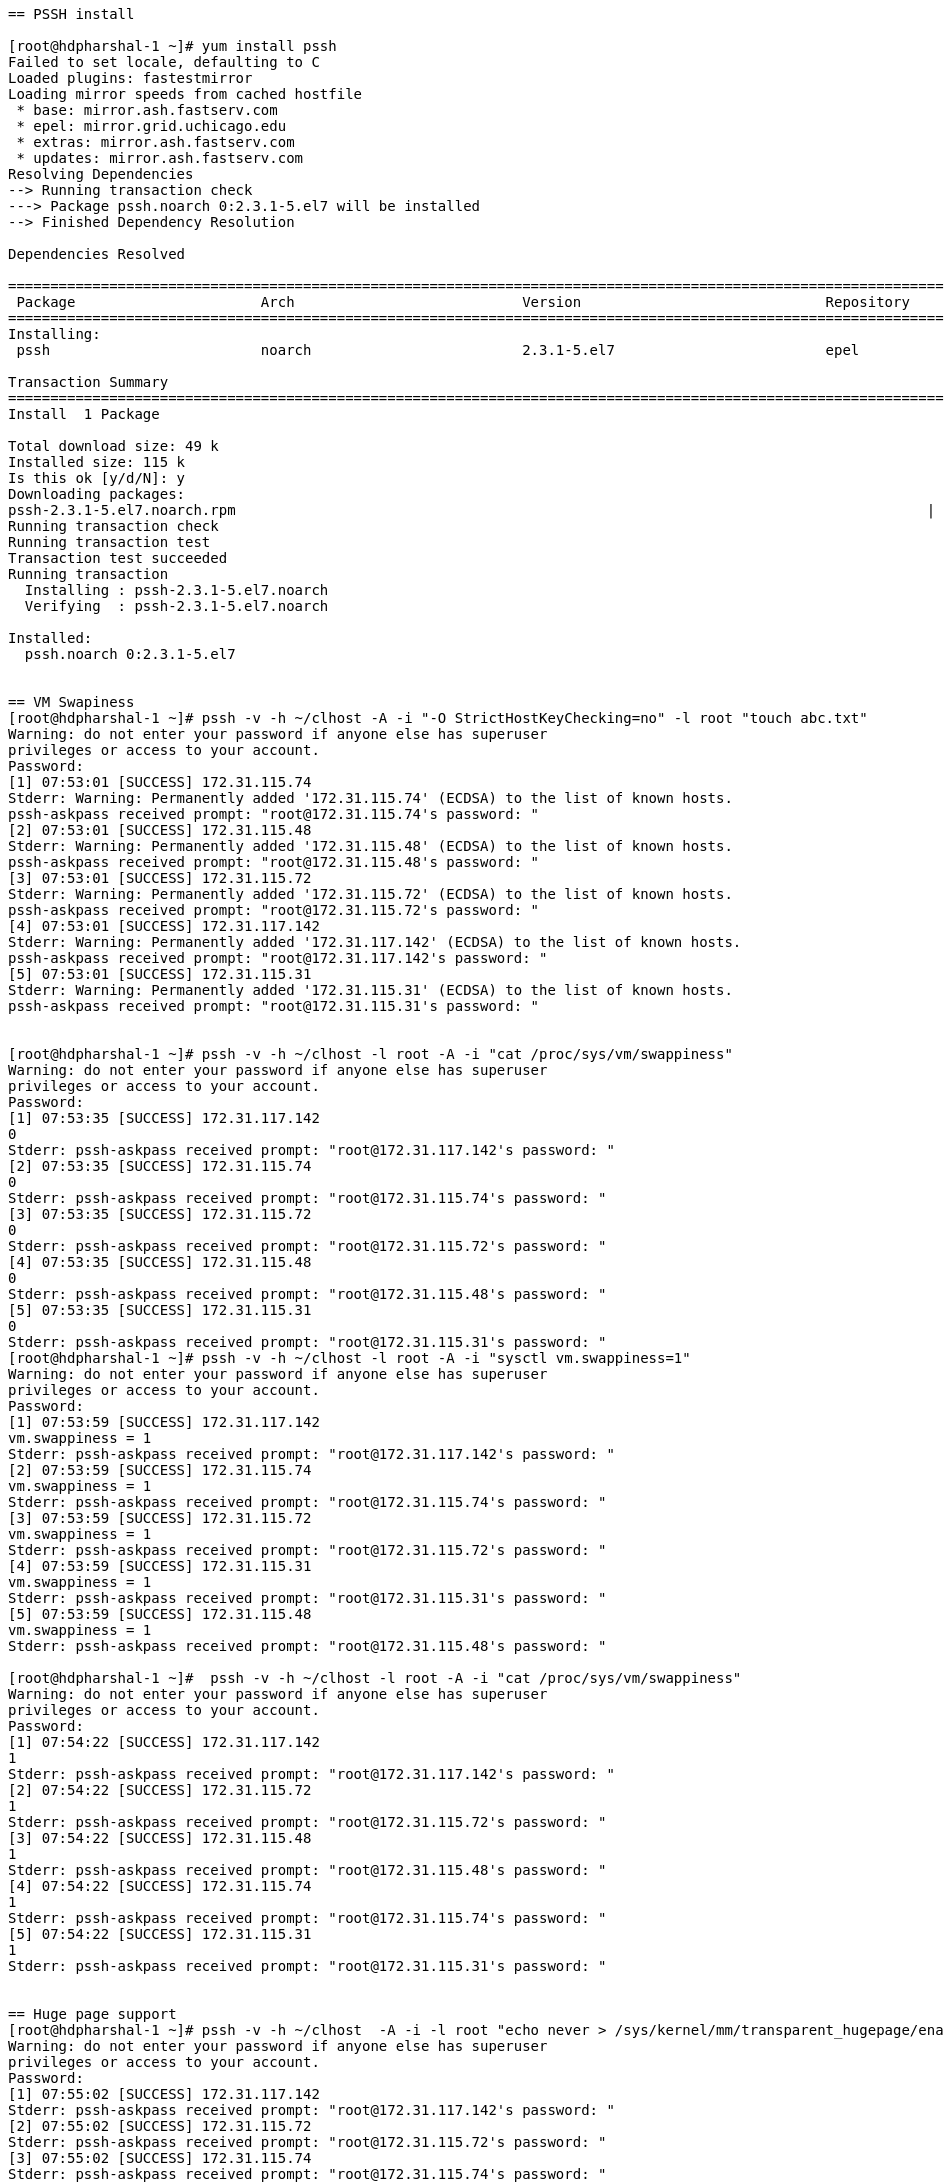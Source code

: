 ....
== PSSH install

[root@hdpharshal-1 ~]# yum install pssh
Failed to set locale, defaulting to C
Loaded plugins: fastestmirror
Loading mirror speeds from cached hostfile
 * base: mirror.ash.fastserv.com
 * epel: mirror.grid.uchicago.edu
 * extras: mirror.ash.fastserv.com
 * updates: mirror.ash.fastserv.com
Resolving Dependencies
--> Running transaction check
---> Package pssh.noarch 0:2.3.1-5.el7 will be installed
--> Finished Dependency Resolution

Dependencies Resolved

====================================================================================================================================
 Package                      Arch                           Version                             Repository                    Size
====================================================================================================================================
Installing:
 pssh                         noarch                         2.3.1-5.el7                         epel                          49 k

Transaction Summary
====================================================================================================================================
Install  1 Package

Total download size: 49 k
Installed size: 115 k
Is this ok [y/d/N]: y
Downloading packages:
pssh-2.3.1-5.el7.noarch.rpm                                                                                  |  49 kB  00:00:00     
Running transaction check
Running transaction test
Transaction test succeeded
Running transaction
  Installing : pssh-2.3.1-5.el7.noarch                                                                                          1/1 
  Verifying  : pssh-2.3.1-5.el7.noarch                                                                                          1/1 

Installed:
  pssh.noarch 0:2.3.1-5.el7                                                                                                         


== VM Swapiness
[root@hdpharshal-1 ~]# pssh -v -h ~/clhost -A -i "-O StrictHostKeyChecking=no" -l root "touch abc.txt"
Warning: do not enter your password if anyone else has superuser
privileges or access to your account.
Password: 
[1] 07:53:01 [SUCCESS] 172.31.115.74
Stderr: Warning: Permanently added '172.31.115.74' (ECDSA) to the list of known hosts.
pssh-askpass received prompt: "root@172.31.115.74's password: "
[2] 07:53:01 [SUCCESS] 172.31.115.48
Stderr: Warning: Permanently added '172.31.115.48' (ECDSA) to the list of known hosts.
pssh-askpass received prompt: "root@172.31.115.48's password: "
[3] 07:53:01 [SUCCESS] 172.31.115.72
Stderr: Warning: Permanently added '172.31.115.72' (ECDSA) to the list of known hosts.
pssh-askpass received prompt: "root@172.31.115.72's password: "
[4] 07:53:01 [SUCCESS] 172.31.117.142
Stderr: Warning: Permanently added '172.31.117.142' (ECDSA) to the list of known hosts.
pssh-askpass received prompt: "root@172.31.117.142's password: "
[5] 07:53:01 [SUCCESS] 172.31.115.31
Stderr: Warning: Permanently added '172.31.115.31' (ECDSA) to the list of known hosts.
pssh-askpass received prompt: "root@172.31.115.31's password: "


[root@hdpharshal-1 ~]# pssh -v -h ~/clhost -l root -A -i "cat /proc/sys/vm/swappiness"
Warning: do not enter your password if anyone else has superuser
privileges or access to your account.
Password: 
[1] 07:53:35 [SUCCESS] 172.31.117.142
0
Stderr: pssh-askpass received prompt: "root@172.31.117.142's password: "
[2] 07:53:35 [SUCCESS] 172.31.115.74
0
Stderr: pssh-askpass received prompt: "root@172.31.115.74's password: "
[3] 07:53:35 [SUCCESS] 172.31.115.72
0
Stderr: pssh-askpass received prompt: "root@172.31.115.72's password: "
[4] 07:53:35 [SUCCESS] 172.31.115.48
0
Stderr: pssh-askpass received prompt: "root@172.31.115.48's password: "
[5] 07:53:35 [SUCCESS] 172.31.115.31
0
Stderr: pssh-askpass received prompt: "root@172.31.115.31's password: "
[root@hdpharshal-1 ~]# pssh -v -h ~/clhost -l root -A -i "sysctl vm.swappiness=1"
Warning: do not enter your password if anyone else has superuser
privileges or access to your account.
Password: 
[1] 07:53:59 [SUCCESS] 172.31.117.142
vm.swappiness = 1
Stderr: pssh-askpass received prompt: "root@172.31.117.142's password: "
[2] 07:53:59 [SUCCESS] 172.31.115.74
vm.swappiness = 1
Stderr: pssh-askpass received prompt: "root@172.31.115.74's password: "
[3] 07:53:59 [SUCCESS] 172.31.115.72
vm.swappiness = 1
Stderr: pssh-askpass received prompt: "root@172.31.115.72's password: "
[4] 07:53:59 [SUCCESS] 172.31.115.31
vm.swappiness = 1
Stderr: pssh-askpass received prompt: "root@172.31.115.31's password: "
[5] 07:53:59 [SUCCESS] 172.31.115.48
vm.swappiness = 1
Stderr: pssh-askpass received prompt: "root@172.31.115.48's password: "

[root@hdpharshal-1 ~]#  pssh -v -h ~/clhost -l root -A -i "cat /proc/sys/vm/swappiness"
Warning: do not enter your password if anyone else has superuser
privileges or access to your account.
Password: 
[1] 07:54:22 [SUCCESS] 172.31.117.142
1
Stderr: pssh-askpass received prompt: "root@172.31.117.142's password: "
[2] 07:54:22 [SUCCESS] 172.31.115.72
1
Stderr: pssh-askpass received prompt: "root@172.31.115.72's password: "
[3] 07:54:22 [SUCCESS] 172.31.115.48
1
Stderr: pssh-askpass received prompt: "root@172.31.115.48's password: "
[4] 07:54:22 [SUCCESS] 172.31.115.74
1
Stderr: pssh-askpass received prompt: "root@172.31.115.74's password: "
[5] 07:54:22 [SUCCESS] 172.31.115.31
1
Stderr: pssh-askpass received prompt: "root@172.31.115.31's password: "


== Huge page support
[root@hdpharshal-1 ~]# pssh -v -h ~/clhost  -A -i -l root "echo never > /sys/kernel/mm/transparent_hugepage/enabled"
Warning: do not enter your password if anyone else has superuser
privileges or access to your account.
Password: 
[1] 07:55:02 [SUCCESS] 172.31.117.142
Stderr: pssh-askpass received prompt: "root@172.31.117.142's password: "
[2] 07:55:02 [SUCCESS] 172.31.115.72
Stderr: pssh-askpass received prompt: "root@172.31.115.72's password: "
[3] 07:55:02 [SUCCESS] 172.31.115.74
Stderr: pssh-askpass received prompt: "root@172.31.115.74's password: "
[4] 07:55:02 [SUCCESS] 172.31.115.48
Stderr: pssh-askpass received prompt: "root@172.31.115.48's password: "
[5] 07:55:02 [SUCCESS] 172.31.115.31
Stderr: pssh-askpass received prompt: "root@172.31.115.31's password: "
[root@hdpharshal-1 ~]# pssh -v -h ~/clhost  -A -i -l root "echo never > /sys/kernel/mm/transparent_hugepage/enabled"
Warning: do not enter your password if anyone else has superuser
privileges or access to your account.
Password: 
[1] 07:55:20 [SUCCESS] 172.31.115.72
Stderr: pssh-askpass received prompt: "root@172.31.115.72's password: "
[2] 07:55:20 [SUCCESS] 172.31.115.74
Stderr: pssh-askpass received prompt: "root@172.31.115.74's password: "
[3] 07:55:20 [SUCCESS] 172.31.117.142
Stderr: pssh-askpass received prompt: "root@172.31.117.142's password: "
[4] 07:55:20 [SUCCESS] 172.31.115.48
Stderr: pssh-askpass received prompt: "root@172.31.115.48's password: "
[5] 07:55:20 [SUCCESS] 172.31.115.31
Stderr: pssh-askpass received prompt: "root@172.31.115.31's password: "



== IPV6 check and disable
[root@hdpharshal-1 transparent_hugepage]# pssh -v -h ~/clhost  -A -i -l root "ip link show"
Warning: do not enter your password if anyone else has superuser
privileges or access to your account.
Password: 
[1] 07:56:43 [SUCCESS] 172.31.117.142
1: lo: <LOOPBACK,UP,LOWER_UP> mtu 65536 qdisc noqueue state UNKNOWN mode DEFAULT group default qlen 1000
    link/loopback 00:00:00:00:00:00 brd 00:00:00:00:00:00
2: eth0: <BROADCAST,MULTICAST,UP,LOWER_UP> mtu 1460 qdisc mq state UP mode DEFAULT group default qlen 1000
    link/ether 42:01:ac:1f:75:8e brd ff:ff:ff:ff:ff:ff
Stderr: pssh-askpass received prompt: "root@172.31.117.142's password: "
[2] 07:56:43 [SUCCESS] 172.31.115.72
1: lo: <LOOPBACK,UP,LOWER_UP> mtu 65536 qdisc noqueue state UNKNOWN mode DEFAULT group default qlen 1000
    link/loopback 00:00:00:00:00:00 brd 00:00:00:00:00:00
2: eth0: <BROADCAST,MULTICAST,UP,LOWER_UP> mtu 1460 qdisc mq state UP mode DEFAULT group default qlen 1000
    link/ether 42:01:ac:1f:73:48 brd ff:ff:ff:ff:ff:ff
Stderr: pssh-askpass received prompt: "root@172.31.115.72's password: "
[3] 07:56:43 [SUCCESS] 172.31.115.48
1: lo: <LOOPBACK,UP,LOWER_UP> mtu 65536 qdisc noqueue state UNKNOWN mode DEFAULT group default qlen 1000
    link/loopback 00:00:00:00:00:00 brd 00:00:00:00:00:00
2: eth0: <BROADCAST,MULTICAST,UP,LOWER_UP> mtu 1460 qdisc mq state UP mode DEFAULT group default qlen 1000
    link/ether 42:01:ac:1f:73:30 brd ff:ff:ff:ff:ff:ff
Stderr: pssh-askpass received prompt: "root@172.31.115.48's password: "
[4] 07:56:43 [SUCCESS] 172.31.115.74
1: lo: <LOOPBACK,UP,LOWER_UP> mtu 65536 qdisc noqueue state UNKNOWN mode DEFAULT group default qlen 1000
    link/loopback 00:00:00:00:00:00 brd 00:00:00:00:00:00
2: eth0: <BROADCAST,MULTICAST,UP,LOWER_UP> mtu 1460 qdisc mq state UP mode DEFAULT group default qlen 1000
    link/ether 42:01:ac:1f:73:4a brd ff:ff:ff:ff:ff:ff
Stderr: pssh-askpass received prompt: "root@172.31.115.74's password: "
[5] 07:56:43 [SUCCESS] 172.31.115.31
1: lo: <LOOPBACK,UP,LOWER_UP> mtu 65536 qdisc noqueue state UNKNOWN mode DEFAULT group default qlen 1000
    link/loopback 00:00:00:00:00:00 brd 00:00:00:00:00:00
2: eth0: <BROADCAST,MULTICAST,UP,LOWER_UP> mtu 1460 qdisc mq state UP mode DEFAULT group default qlen 1000
    link/ether 42:01:ac:1f:73:1f brd ff:ff:ff:ff:ff:ff
Stderr: pssh-askpass received prompt: "root@172.31.115.31's password: "



[root@hdpharshal-1 transparent_hugepage]# pssh -v -h clhost -A -i -l root "sysctl -w net.ipv6.conf.all.disable_ipv6=1"
Could not open hosts file: No such file or directory
[root@hdpharshal-1 transparent_hugepage]# cd /
[root@hdpharshal-1 /]# pssh -v -h clhost -A -i -l root "sysctl -w net.ipv6.conf.all.disable_ipv6=1"
Could not open hosts file: No such file or directory
[root@hdpharshal-1 /]# ls
bin  boot  dev  etc  home  lib  lib64  media  mnt  opt  proc  root  run  sbin  srv  sys  tmp  usr  var
[root@hdpharshal-1 /]# cd ~
[root@hdpharshal-1 ~]# ls
abc.txt  clhost
[root@hdpharshal-1 ~]# pssh -v -h clhost -A -i -l root "sysctl -w net.ipv6.conf.all.disable_ipv6=1"
Warning: do not enter your password if anyone else has superuser
privileges or access to your account.
Password: 
[1] 08:02:12 [SUCCESS] 172.31.115.72
net.ipv6.conf.all.disable_ipv6 = 1
Stderr: pssh-askpass received prompt: "root@172.31.115.72's password: "
[2] 08:02:12 [SUCCESS] 172.31.117.142
net.ipv6.conf.all.disable_ipv6 = 1
Stderr: pssh-askpass received prompt: "root@172.31.117.142's password: "
[3] 08:02:12 [SUCCESS] 172.31.115.31
net.ipv6.conf.all.disable_ipv6 = 1
Stderr: pssh-askpass received prompt: "root@172.31.115.31's password: "
[4] 08:02:12 [SUCCESS] 172.31.115.74
net.ipv6.conf.all.disable_ipv6 = 1
Stderr: pssh-askpass received prompt: "root@172.31.115.74's password: "
[5] 08:02:12 [SUCCESS] 172.31.115.48
net.ipv6.conf.all.disable_ipv6 = 1
Stderr: pssh-askpass received prompt: "root@172.31.115.48's password: "


[root@hdpharshal-1 ~]# pssh -v -h clhost -A -i -l root "sysctl -w net.ipv6.conf.default.disable_ipv6=1"
Warning: do not enter your password if anyone else has superuser
privileges or access to your account.
Password: 
[1] 08:04:35 [SUCCESS] 172.31.117.142
net.ipv6.conf.default.disable_ipv6 = 1
Stderr: pssh-askpass received prompt: "root@172.31.117.142's password: "
[2] 08:04:35 [SUCCESS] 172.31.115.72
net.ipv6.conf.default.disable_ipv6 = 1
Stderr: pssh-askpass received prompt: "root@172.31.115.72's password: "
[3] 08:04:35 [SUCCESS] 172.31.115.48
net.ipv6.conf.default.disable_ipv6 = 1
Stderr: pssh-askpass received prompt: "root@172.31.115.48's password: "
[4] 08:04:35 [SUCCESS] 172.31.115.74
net.ipv6.conf.default.disable_ipv6 = 1
Stderr: pssh-askpass received prompt: "root@172.31.115.74's password: "
[5] 08:04:35 [SUCCESS] 172.31.115.31
net.ipv6.conf.default.disable_ipv6 = 1
Stderr: pssh-askpass received prompt: "root@172.31.115.31's password: "



== Hosts 
[root@hdpharshal-1 ~]# scp /etc/hosts root@hdpharshal-2:/etc/hosts
The authenticity of host 'hdpharshal-2 (172.31.115.48)' can't be established.
ECDSA key fingerprint is SHA256:y5NJuzW9kis88ppAcqtfzYDZbWoEjEwbwNNYihCh/w0.
ECDSA key fingerprint is MD5:c8:57:d0:02:f8:49:ad:1e:7c:9c:61:1b:f4:24:26:22.
Are you sure you want to continue connecting (yes/no)? yes
Warning: Permanently added 'hdpharshal-2' (ECDSA) to the list of known hosts.
root@hdpharshal-2's password: 
hosts                                                                                             100%  524    35.6KB/s   00:00    
[root@hdpharshal-1 ~]# scp /etc/hosts root@hdpharshal-3:/etc/hosts
The authenticity of host 'hdpharshal-3 (172.31.117.142)' can't be established.
ECDSA key fingerprint is SHA256:laz8hYavGhXoBn9+cTXxe0h8BxepRQrXvBjLL6dX58k.
ECDSA key fingerprint is MD5:30:58:6d:4c:9d:bc:44:9b:86:ed:06:4d:52:de:4e:20.
Are you sure you want to continue connecting (yes/no)? yes
Warning: Permanently added 'hdpharshal-3' (ECDSA) to the list of known hosts.
root@hdpharshal-3's password: 
hosts                                                                                             100%  524   370.3KB/s   00:00    
[root@hdpharshal-1 ~]# scp /etc/hosts root@hdpharshal-4:/etc/hosts
The authenticity of host 'hdpharshal-4 (172.31.115.72)' can't be established.
ECDSA key fingerprint is SHA256:8heAR7OnVCeKTX59qspJTWXS6xFisSHg+YEupYBjPiU.
ECDSA key fingerprint is MD5:23:5f:f5:68:94:49:15:14:bf:4f:ac:d1:fe:11:7e:7a.
Are you sure you want to continue connecting (yes/no)? yes
Warning: Permanently added 'hdpharshal-4' (ECDSA) to the list of known hosts.
root@hdpharshal-4's password: 
hosts                                                                                             100%  524   402.7KB/s   00:00    
[root@hdpharshal-1 ~]# scp /etc/hosts root@hdpharshal-5:/etc/hosts
The authenticity of host 'hdpharshal-5 (172.31.115.31)' can't be established.
ECDSA key fingerprint is SHA256:OFuTKzJzuWMphsGO0o74b6R1wXooBcuXwbmAMNRWAc4.
ECDSA key fingerprint is MD5:ab:0a:30:2e:8d:e8:8e:b2:f7:61:b9:77:19:40:31:40.
Are you sure you want to continue connecting (yes/no)? yes
Warning: Permanently added 'hdpharshal-5' (ECDSA) to the list of known hosts.
root@hdpharshal-5's password: 
hosts                                                                                             100%  524   328.3KB/s   00:00    


== nscd and ntpd 


[root@hdpharshal-1 ~]# pssh -v -h ~/clhost -l root -A -i "service nscd status"
Warning: do not enter your password if anyone else has superuser
privileges or access to your account.
Password: 
[1] 08:14:13 [SUCCESS] 172.31.117.142
● nscd.service - Name Service Cache Daemon
   Loaded: loaded (/usr/lib/systemd/system/nscd.service; enabled; vendor preset: disabled)
   Active: active (running) since Wed 2019-12-04 07:44:26 PST; 29min ago
 Main PID: 1475 (nscd)
   CGroup: /system.slice/nscd.service
           └─1475 /usr/sbin/nscd

Dec 04 07:44:27 hdpharshal-3.gce.cloudera.com nscd[1475]: 1475 monitoring file `/etc/group` (8)
Dec 04 07:44:27 hdpharshal-3.gce.cloudera.com nscd[1475]: 1475 monitoring directory `/etc` (2)
Dec 04 07:44:27 hdpharshal-3.gce.cloudera.com nscd[1475]: 1475 monitoring file `/etc/passwd` (7)
Dec 04 07:44:27 hdpharshal-3.gce.cloudera.com nscd[1475]: 1475 monitoring directory `/etc` (2)
Dec 04 07:44:27 hdpharshal-3.gce.cloudera.com nscd[1475]: 1475 monitoring file `/etc/group` (8)
Dec 04 07:44:27 hdpharshal-3.gce.cloudera.com nscd[1475]: 1475 monitoring directory `/etc` (2)
Dec 04 07:44:38 hdpharshal-3.gce.cloudera.com nscd[1475]: 1475 monitoring file `/etc/resolv.conf` (5)
Dec 04 07:44:38 hdpharshal-3.gce.cloudera.com nscd[1475]: 1475 monitoring directory `/etc` (2)
Dec 04 07:44:45 hdpharshal-3.gce.cloudera.com nscd[1475]: 1475 checking for monitored file `/etc/netgroup': No such file or directory
Dec 04 08:11:09 hdpharshal-3.gce.cloudera.com nscd[1475]: 1475 monitored file `/etc/hosts` was written to
Stderr: pssh-askpass received prompt: "root@172.31.117.142's password: "
Redirecting to /bin/systemctl status nscd.service
[2] 08:14:13 [SUCCESS] 172.31.115.72
● nscd.service - Name Service Cache Daemon
   Loaded: loaded (/usr/lib/systemd/system/nscd.service; enabled; vendor preset: disabled)
   Active: active (running) since Wed 2019-12-04 07:43:56 PST; 30min ago
 Main PID: 1473 (nscd)
   CGroup: /system.slice/nscd.service
           └─1473 /usr/sbin/nscd

Dec 04 07:43:58 hdpharshal-4.gce.cloudera.com nscd[1473]: 1473 monitoring file `/etc/group` (8)
Dec 04 07:43:58 hdpharshal-4.gce.cloudera.com nscd[1473]: 1473 monitoring directory `/etc` (2)
Dec 04 07:43:58 hdpharshal-4.gce.cloudera.com nscd[1473]: 1473 monitoring file `/etc/passwd` (7)
Dec 04 07:43:58 hdpharshal-4.gce.cloudera.com nscd[1473]: 1473 monitoring directory `/etc` (2)
Dec 04 07:43:58 hdpharshal-4.gce.cloudera.com nscd[1473]: 1473 monitoring file `/etc/group` (8)
Dec 04 07:43:58 hdpharshal-4.gce.cloudera.com nscd[1473]: 1473 monitoring directory `/etc` (2)
Dec 04 07:44:09 hdpharshal-4.gce.cloudera.com nscd[1473]: 1473 monitoring file `/etc/resolv.conf` (5)
Dec 04 07:44:09 hdpharshal-4.gce.cloudera.com nscd[1473]: 1473 monitoring directory `/etc` (2)
Dec 04 07:44:15 hdpharshal-4.gce.cloudera.com nscd[1473]: 1473 checking for monitored file `/etc/netgroup': No such file or directory
Dec 04 08:11:25 hdpharshal-4.gce.cloudera.com nscd[1473]: 1473 monitored file `/etc/hosts` was written to
Stderr: pssh-askpass received prompt: "root@172.31.115.72's password: "
Redirecting to /bin/systemctl status nscd.service
[3] 08:14:13 [SUCCESS] 172.31.115.74
● nscd.service - Name Service Cache Daemon
   Loaded: loaded (/usr/lib/systemd/system/nscd.service; enabled; vendor preset: disabled)
   Active: active (running) since Wed 2019-12-04 07:44:04 PST; 30min ago
 Main PID: 1471 (nscd)
   CGroup: /system.slice/nscd.service
           └─1471 /usr/sbin/nscd

Dec 04 07:44:06 hdpharshal-1.gce.cloudera.com nscd[1471]: 1471 monitoring directory `/etc` (2)
Dec 04 07:44:17 hdpharshal-1.gce.cloudera.com nscd[1471]: 1471 monitoring file `/etc/resolv.conf` (5)
Dec 04 07:44:17 hdpharshal-1.gce.cloudera.com nscd[1471]: 1471 monitoring directory `/etc` (2)
Dec 04 07:44:23 hdpharshal-1.gce.cloudera.com nscd[1471]: 1471 checking for monitored file `/etc/netgroup': No such file or directory
Dec 04 08:09:05 hdpharshal-1.gce.cloudera.com nscd[1471]: 1471 monitored file `/etc/hosts` was moved, removing watch
Dec 04 08:09:05 hdpharshal-1.gce.cloudera.com nscd[1471]: 1471 monitored file `/etc/hosts` was created, adding watch
Dec 04 08:09:05 hdpharshal-1.gce.cloudera.com nscd[1471]: 1471 monitored file `/etc/hosts` was written to
Dec 04 08:09:45 hdpharshal-1.gce.cloudera.com nscd[1471]: 1471 monitored file `/etc/hosts` was moved, removing watch
Dec 04 08:09:45 hdpharshal-1.gce.cloudera.com nscd[1471]: 1471 monitored file `/etc/hosts` was created, adding watch
Dec 04 08:09:45 hdpharshal-1.gce.cloudera.com nscd[1471]: 1471 monitored file `/etc/hosts` was written to
Stderr: pssh-askpass received prompt: "root@172.31.115.74's password: "
Redirecting to /bin/systemctl status nscd.service
[4] 08:14:13 [SUCCESS] 172.31.115.31
● nscd.service - Name Service Cache Daemon
   Loaded: loaded (/usr/lib/systemd/system/nscd.service; enabled; vendor preset: disabled)
   Active: active (running) since Wed 2019-12-04 07:44:18 PST; 29min ago
 Main PID: 1472 (nscd)
   CGroup: /system.slice/nscd.service
           └─1472 /usr/sbin/nscd

Dec 04 07:44:19 hdpharshal-5.gce.cloudera.com nscd[1472]: 1472 monitoring file `/etc/group` (8)
Dec 04 07:44:19 hdpharshal-5.gce.cloudera.com nscd[1472]: 1472 monitoring directory `/etc` (2)
Dec 04 07:44:19 hdpharshal-5.gce.cloudera.com nscd[1472]: 1472 monitoring file `/etc/passwd` (7)
Dec 04 07:44:19 hdpharshal-5.gce.cloudera.com nscd[1472]: 1472 monitoring directory `/etc` (2)
Dec 04 07:44:19 hdpharshal-5.gce.cloudera.com nscd[1472]: 1472 monitoring file `/etc/group` (8)
Dec 04 07:44:19 hdpharshal-5.gce.cloudera.com nscd[1472]: 1472 monitoring directory `/etc` (2)
Dec 04 07:44:31 hdpharshal-5.gce.cloudera.com nscd[1472]: 1472 monitoring file `/etc/resolv.conf` (5)
Dec 04 07:44:31 hdpharshal-5.gce.cloudera.com nscd[1472]: 1472 monitoring directory `/etc` (2)
Dec 04 07:44:37 hdpharshal-5.gce.cloudera.com nscd[1472]: 1472 checking for monitored file `/etc/netgroup': No such file or directory
Dec 04 08:12:59 hdpharshal-5.gce.cloudera.com nscd[1472]: 1472 monitored file `/etc/hosts` was written to
Stderr: pssh-askpass received prompt: "root@172.31.115.31's password: "
Redirecting to /bin/systemctl status nscd.service
[5] 08:14:13 [SUCCESS] 172.31.115.48
● nscd.service - Name Service Cache Daemon
   Loaded: loaded (/usr/lib/systemd/system/nscd.service; enabled; vendor preset: disabled)
   Active: active (running) since Wed 2019-12-04 07:44:01 PST; 30min ago
 Main PID: 1475 (nscd)
   CGroup: /system.slice/nscd.service
           └─1475 /usr/sbin/nscd

Dec 04 07:44:03 hdpharshal-2.gce.cloudera.com nscd[1475]: 1475 monitoring file `/etc/group` (8)
Dec 04 07:44:03 hdpharshal-2.gce.cloudera.com nscd[1475]: 1475 monitoring directory `/etc` (2)
Dec 04 07:44:03 hdpharshal-2.gce.cloudera.com nscd[1475]: 1475 monitoring file `/etc/passwd` (7)
Dec 04 07:44:03 hdpharshal-2.gce.cloudera.com nscd[1475]: 1475 monitoring directory `/etc` (2)
Dec 04 07:44:03 hdpharshal-2.gce.cloudera.com nscd[1475]: 1475 monitoring file `/etc/group` (8)
Dec 04 07:44:03 hdpharshal-2.gce.cloudera.com nscd[1475]: 1475 monitoring directory `/etc` (2)
Dec 04 07:44:14 hdpharshal-2.gce.cloudera.com nscd[1475]: 1475 monitoring file `/etc/resolv.conf` (5)
Dec 04 07:44:14 hdpharshal-2.gce.cloudera.com nscd[1475]: 1475 monitoring directory `/etc` (2)
Dec 04 07:44:20 hdpharshal-2.gce.cloudera.com nscd[1475]: 1475 checking for monitored file `/etc/netgroup': No such file or directory
Dec 04 08:10:48 hdpharshal-2.gce.cloudera.com nscd[1475]: 1475 monitored file `/etc/hosts` was written to
Stderr: pssh-askpass received prompt: "root@172.31.115.48's password: "
Redirecting to /bin/systemctl status nscd.service
[root@hdpharshal-1 ~]# pssh -v -h ~/clhost -l root -A -i "service ntpd status"
Warning: do not enter your password if anyone else has superuser
privileges or access to your account.
Password: 
[1] 08:15:26 [SUCCESS] 172.31.117.142
● ntpd.service - Network Time Service
   Loaded: loaded (/usr/lib/systemd/system/ntpd.service; enabled; vendor preset: disabled)
   Active: active (running) since Wed 2019-12-04 07:43:39 PST; 31min ago
 Main PID: 1336 (ntpd)
   CGroup: /system.slice/ntpd.service
           └─1336 /usr/sbin/ntpd -u ntp:ntp -g

Dec 04 07:43:39 hdpharshal-3.gce.cloudera.com ntpd[1336]: Listen normally on 5 eth0 fe80::4001:acff:fe1f:758e UDP 123
Dec 04 07:43:39 hdpharshal-3.gce.cloudera.com ntpd[1336]: Listening on routing socket on fd #22 for interface updates
Dec 04 07:43:39 hdpharshal-3.gce.cloudera.com ntpd[1336]: 0.0.0.0 c016 06 restart
Dec 04 07:43:39 hdpharshal-3.gce.cloudera.com ntpd[1336]: 0.0.0.0 c012 02 freq_set kernel 0.000 PPM
Dec 04 07:43:39 hdpharshal-3.gce.cloudera.com ntpd[1336]: 0.0.0.0 c011 01 freq_not_set
Dec 04 07:43:46 hdpharshal-3.gce.cloudera.com ntpd[1336]: 0.0.0.0 c614 04 freq_mode
Dec 04 07:59:01 hdpharshal-3.gce.cloudera.com ntpd[1336]: 0.0.0.0 0612 02 freq_set kernel 70.731 PPM
Dec 04 07:59:01 hdpharshal-3.gce.cloudera.com ntpd[1336]: 0.0.0.0 0615 05 clock_sync
Dec 04 08:02:13 hdpharshal-3.gce.cloudera.com ntpd[1336]: Deleting interface #5 eth0, fe80::4001:acff:fe1f:758e#123, interface stats: received=0, sent=0, dropped=0, active_time=1114 secs
Dec 04 08:02:13 hdpharshal-3.gce.cloudera.com ntpd[1336]: Deleting interface #4 lo, ::1#123, interface stats: received=0, sent=0, dropped=0, active_time=1114 secs
Stderr: pssh-askpass received prompt: "root@172.31.117.142's password: "
Redirecting to /bin/systemctl status ntpd.service
[2] 08:15:26 [SUCCESS] 172.31.115.48
● ntpd.service - Network Time Service
   Loaded: loaded (/usr/lib/systemd/system/ntpd.service; enabled; vendor preset: disabled)
   Active: active (running) since Wed 2019-12-04 07:43:36 PST; 31min ago
 Main PID: 1330 (ntpd)
   CGroup: /system.slice/ntpd.service
           └─1330 /usr/sbin/ntpd -u ntp:ntp -g

Dec 04 07:43:36 hdpharshal-2.gce.cloudera.com ntpd[1330]: Listen normally on 5 eth0 fe80::4001:acff:fe1f:7330 UDP 123
Dec 04 07:43:36 hdpharshal-2.gce.cloudera.com ntpd[1330]: Listening on routing socket on fd #22 for interface updates
Dec 04 07:43:37 hdpharshal-2.gce.cloudera.com ntpd[1330]: 0.0.0.0 c016 06 restart
Dec 04 07:43:37 hdpharshal-2.gce.cloudera.com ntpd[1330]: 0.0.0.0 c012 02 freq_set kernel 0.000 PPM
Dec 04 07:43:37 hdpharshal-2.gce.cloudera.com ntpd[1330]: 0.0.0.0 c011 01 freq_not_set
Dec 04 07:43:43 hdpharshal-2.gce.cloudera.com ntpd[1330]: 0.0.0.0 c614 04 freq_mode
Dec 04 08:02:09 hdpharshal-2.gce.cloudera.com ntpd[1330]: 0.0.0.0 0612 02 freq_set kernel 62.347 PPM
Dec 04 08:02:09 hdpharshal-2.gce.cloudera.com ntpd[1330]: 0.0.0.0 0615 05 clock_sync
Dec 04 08:02:13 hdpharshal-2.gce.cloudera.com ntpd[1330]: Deleting interface #5 eth0, fe80::4001:acff:fe1f:7330#123, interface stats: received=0, sent=0, dropped=0, active_time=1117 secs
Dec 04 08:02:13 hdpharshal-2.gce.cloudera.com ntpd[1330]: Deleting interface #4 lo, ::1#123, interface stats: received=0, sent=0, dropped=0, active_time=1117 secs
Stderr: pssh-askpass received prompt: "root@172.31.115.48's password: "
Redirecting to /bin/systemctl status ntpd.service
[3] 08:15:26 [SUCCESS] 172.31.115.74
● ntpd.service - Network Time Service
   Loaded: loaded (/usr/lib/systemd/system/ntpd.service; enabled; vendor preset: disabled)
   Active: active (running) since Wed 2019-12-04 07:43:42 PST; 31min ago
 Main PID: 1328 (ntpd)
   CGroup: /system.slice/ntpd.service
           └─1328 /usr/sbin/ntpd -u ntp:ntp -g

Dec 04 07:43:43 hdpharshal-1.gce.cloudera.com ntpd[1328]: Listen normally on 5 eth0 fe80::4001:acff:fe1f:734a UDP 123
Dec 04 07:43:43 hdpharshal-1.gce.cloudera.com ntpd[1328]: Listening on routing socket on fd #22 for interface updates
Dec 04 07:43:43 hdpharshal-1.gce.cloudera.com ntpd[1328]: 0.0.0.0 c016 06 restart
Dec 04 07:43:43 hdpharshal-1.gce.cloudera.com ntpd[1328]: 0.0.0.0 c012 02 freq_set kernel 0.000 PPM
Dec 04 07:43:43 hdpharshal-1.gce.cloudera.com ntpd[1328]: 0.0.0.0 c011 01 freq_not_set
Dec 04 07:43:50 hdpharshal-1.gce.cloudera.com ntpd[1328]: 0.0.0.0 c614 04 freq_mode
Dec 04 08:01:21 hdpharshal-1.gce.cloudera.com ntpd[1328]: Deleting interface #5 eth0, fe80::4001:acff:fe1f:734a#123, interface stats: received=0, sent=0, dropped=0, active_time=1059 secs
Dec 04 08:01:21 hdpharshal-1.gce.cloudera.com ntpd[1328]: Deleting interface #4 lo, ::1#123, interface stats: received=0, sent=0, dropped=0, active_time=1059 secs
Dec 04 08:02:20 hdpharshal-1.gce.cloudera.com ntpd[1328]: 0.0.0.0 0612 02 freq_set kernel 45.020 PPM
Dec 04 08:02:20 hdpharshal-1.gce.cloudera.com ntpd[1328]: 0.0.0.0 0615 05 clock_sync
Stderr: pssh-askpass received prompt: "root@172.31.115.74's password: "
Redirecting to /bin/systemctl status ntpd.service
[4] 08:15:26 [SUCCESS] 172.31.115.72
● ntpd.service - Network Time Service
   Loaded: loaded (/usr/lib/systemd/system/ntpd.service; enabled; vendor preset: disabled)
   Active: active (running) since Wed 2019-12-04 07:43:33 PST; 31min ago
 Main PID: 1332 (ntpd)
   CGroup: /system.slice/ntpd.service
           └─1332 /usr/sbin/ntpd -u ntp:ntp -g

Dec 04 07:43:33 hdpharshal-4.gce.cloudera.com ntpd[1332]: Listen normally on 5 eth0 fe80::4001:acff:fe1f:7348 UDP 123
Dec 04 07:43:33 hdpharshal-4.gce.cloudera.com ntpd[1332]: Listening on routing socket on fd #22 for interface updates
Dec 04 07:43:33 hdpharshal-4.gce.cloudera.com ntpd[1332]: 0.0.0.0 c016 06 restart
Dec 04 07:43:33 hdpharshal-4.gce.cloudera.com ntpd[1332]: 0.0.0.0 c012 02 freq_set kernel 0.000 PPM
Dec 04 07:43:33 hdpharshal-4.gce.cloudera.com ntpd[1332]: 0.0.0.0 c011 01 freq_not_set
Dec 04 07:43:40 hdpharshal-4.gce.cloudera.com ntpd[1332]: 0.0.0.0 c614 04 freq_mode
Dec 04 08:02:13 hdpharshal-4.gce.cloudera.com ntpd[1332]: Deleting interface #5 eth0, fe80::4001:acff:fe1f:7348#123, interface stats: received=0, sent=0, dropped=0, active_time=1120 secs
Dec 04 08:02:13 hdpharshal-4.gce.cloudera.com ntpd[1332]: Deleting interface #4 lo, ::1#123, interface stats: received=0, sent=0, dropped=0, active_time=1120 secs
Dec 04 08:04:27 hdpharshal-4.gce.cloudera.com ntpd[1332]: 0.0.0.0 0612 02 freq_set kernel 64.350 PPM
Dec 04 08:04:27 hdpharshal-4.gce.cloudera.com ntpd[1332]: 0.0.0.0 0615 05 clock_sync
Stderr: pssh-askpass received prompt: "root@172.31.115.72's password: "
Redirecting to /bin/systemctl status ntpd.service
[5] 08:15:26 [SUCCESS] 172.31.115.31
● ntpd.service - Network Time Service
   Loaded: loaded (/usr/lib/systemd/system/ntpd.service; enabled; vendor preset: disabled)
   Active: active (running) since Wed 2019-12-04 07:43:52 PST; 31min ago
 Main PID: 1333 (ntpd)
   CGroup: /system.slice/ntpd.service
           └─1333 /usr/sbin/ntpd -u ntp:ntp -g

Dec 04 07:43:53 hdpharshal-5.gce.cloudera.com ntpd[1333]: Listen normally on 5 eth0 fe80::4001:acff:fe1f:731f UDP 123
Dec 04 07:43:53 hdpharshal-5.gce.cloudera.com ntpd[1333]: Listening on routing socket on fd #22 for interface updates
Dec 04 07:43:53 hdpharshal-5.gce.cloudera.com ntpd[1333]: 0.0.0.0 c016 06 restart
Dec 04 07:43:53 hdpharshal-5.gce.cloudera.com ntpd[1333]: 0.0.0.0 c012 02 freq_set kernel 0.000 PPM
Dec 04 07:43:53 hdpharshal-5.gce.cloudera.com ntpd[1333]: 0.0.0.0 c011 01 freq_not_set
Dec 04 07:44:00 hdpharshal-5.gce.cloudera.com ntpd[1333]: 0.0.0.0 c614 04 freq_mode
Dec 04 07:59:11 hdpharshal-5.gce.cloudera.com ntpd[1333]: 0.0.0.0 0612 02 freq_set kernel 86.251 PPM
Dec 04 07:59:11 hdpharshal-5.gce.cloudera.com ntpd[1333]: 0.0.0.0 0615 05 clock_sync
Dec 04 08:02:13 hdpharshal-5.gce.cloudera.com ntpd[1333]: Deleting interface #5 eth0, fe80::4001:acff:fe1f:731f#123, interface stats: received=0, sent=0, dropped=0, active_time=1101 secs
Dec 04 08:02:13 hdpharshal-5.gce.cloudera.com ntpd[1333]: Deleting interface #4 lo, ::1#123, interface stats: received=0, sent=0, dropped=0, active_time=1101 secs
Stderr: pssh-askpass received prompt: "root@172.31.115.31's password: "
Redirecting to /bin/systemctl status ntpd.service



